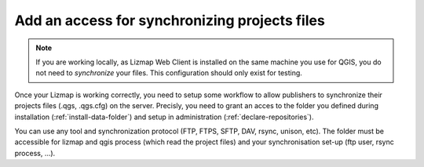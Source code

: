 
.. _install-sync-tool:

==============================================
Add an access for synchronizing projects files
==============================================

.. note:: If you are working locally, as Lizmap Web Client is installed on the same machine you use for QGIS, you do not need to *synchronize* your files. This configuration should only exist for testing.

Once your Lizmap is working correctly, you need to setup some workflow to allow publishers to synchronize their projects files (.qgs, .qgs.cfg) on the server.
Precisly, you need to grant an acces to the folder you defined during installation (:ref:`install-data-folder`) and setup in administration (:ref:`declare-repositories`).

You can use any tool and synchronization protocol (FTP, FTPS, SFTP, DAV, rsync, unison, etc). The folder must be accessible for lizmap and qgis process (which read the project files) and your synchronisation set-up (ftp user, rsync process, ...).